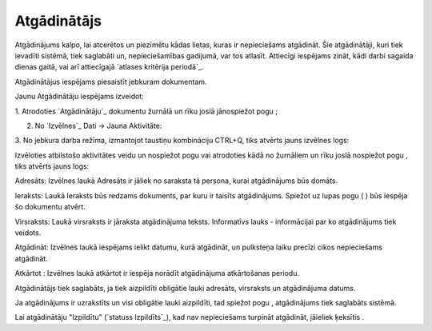 .. 875 ================Atgādinātājs================ 
Atgādinājums kalpo, lai atcerētos un piezīmētu kādas lietas, kuras ir
nepieciešams atgādināt. Šie atgādinātāji, kuri tiek ievadīti sistēmā,
tiek saglabāti un, nepieciešamības gadijumā, var tos atlasīt.
Attiecīgi iespējams zināt, kādi darbi sagaida dienas gaitā, vai arī
attiecīgajā `atlases kritērija periodā`_.

Atgādinātājus iespējams piesaistīt jebkuram dokumentam.



Jaunu Atgādinātāju iespējams izveidot:

1. Atrodoties `Atgādinātāju`_ dokumentu žurnālā un rīku joslā
jānospiežot pogu ;

2. No `Izvēlnes`_ Dati -> Jauna Aktivitāte:







3. No jebkura darba režīma, izmantojot taustiņu kombināciju CTRL+Q,
tiks atvērts jauns izvēlnes logs:







Izvēloties atbilstošo aktivitātes veidu un nospiežot pogu vai
atrodoties kādā no žurnāliem un rīku joslā nospiežot pogu , tiks
atvērts jauns logs:







Adresāts: Izvēlnes laukā Adresāts ir jāliek no saraksta tā persona,
kurai atgādinājums būs domāts.

Ieraksts: Laukā Ieraksts būs redzams dokuments, par kuru ir taisīts
atgādinājums. Spiežot uz lupas pogu ( ) būs iespēja šo dokumentu
atvērt.

Virsraksts: Laukā virsraksts ir jāraksta atgādinājuma teksts.
Informatīvs lauks - informācijai par ko atgādinājums tiek veidots.

Atgādināt: Izvēlnes laukā iespējams ielikt datumu, kurā atgādināt, un
pulksteņa laiku precīzi cikos nepieciešams atgādināt.

Atkārtot : Izvēlnes laukā atkārtot ir iespēja norādīt atgādinājuma
atkārtošanas periodu.



Atgādinātājs tiek saglabāts, ja tiek aizpildīti obligātie lauki
adresāts, virsraksts un atgādinājuma datums.

Ja atgādinājums ir uzrakstīts un visi obligātie lauki aizpildīti, tad
spiežot pogu , atgādinājums tiek saglabāts sistēmā.

Lai atgādinātāju "Izpildītu" (`statuss Izpildīts`_), kad nav
nepieciešams turpināt atgādināt, jāieliek ķeksītis .

 
